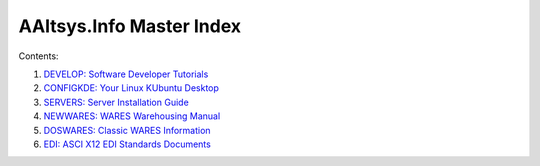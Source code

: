 .. AAltsys Info Master Index documentation master file, created by
   sphinx-quickstart on Tue Aug 19 11:10:42 2014.

AAltsys.Info Master Index
=============================

Contents:

#. `DEVELOP: Software Developer Tutorials <http://develop.aaltsys.info/index.html>`_
#. `CONFIGKDE: Your Linux KUbuntu Desktop <http://configkde.aaltsys.info/index.html>`_
#. `SERVERS: Server Installation Guide <http://servers.aaltsys.info/index.html>`_
#. `NEWWARES: WARES Warehousing Manual <http://newwares.aaltsys.info/index.html>`_
#. `DOSWARES: Classic WARES Information <http://doswares.aaltsys.info/index.html>`_
#. `EDI: ASCI X12 EDI Standards Documents <http://edi.aaltsys.info/index.html>`_


